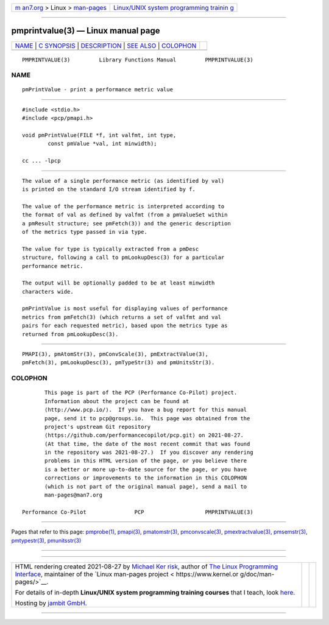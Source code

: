 .. container:: page-top

.. container:: nav-bar

   +----------------------------------+----------------------------------+
   | `m                               | `Linux/UNIX system programming   |
   | an7.org <../../../index.html>`__ | trainin                          |
   | > Linux >                        | g <http://man7.org/training/>`__ |
   | `man-pages <../index.html>`__    |                                  |
   +----------------------------------+----------------------------------+

--------------

pmprintvalue(3) — Linux manual page
===================================

+-----------------------------------+-----------------------------------+
| `NAME <#NAME>`__ \|               |                                   |
| `C SYNOPSIS <#C_SYNOPSIS>`__ \|   |                                   |
| `DESCRIPTION <#DESCRIPTION>`__ \| |                                   |
| `SEE ALSO <#SEE_ALSO>`__ \|       |                                   |
| `COLOPHON <#COLOPHON>`__          |                                   |
+-----------------------------------+-----------------------------------+
| .. container:: man-search-box     |                                   |
+-----------------------------------+-----------------------------------+

::

   PMPRINTVALUE(3)         Library Functions Manual         PMPRINTVALUE(3)

NAME
-------------------------------------------------

::

          pmPrintValue - print a performance metric value


-------------------------------------------------------------

::

          #include <stdio.h>
          #include <pcp/pmapi.h>

          void pmPrintValue(FILE *f, int valfmt, int type,
                  const pmValue *val, int minwidth);

          cc ... -lpcp


---------------------------------------------------------------

::

          The value of a single performance metric (as identified by val)
          is printed on the standard I/O stream identified by f.

          The value of the performance metric is interpreted according to
          the format of val as defined by valfmt (from a pmValueSet within
          a pmResult structure; see pmFetch(3)) and the generic description
          of the metrics type passed in via type.

          The value for type is typically extracted from a pmDesc
          structure, following a call to pmLookupDesc(3) for a particular
          performance metric.

          The output will be optionally padded to be at least minwidth
          characters wide.

          pmPrintValue is most useful for displaying values of performance
          metrics from pmFetch(3) (which returns a set of valfmt and val
          pairs for each requested metric), based upon the metrics type as
          returned from pmLookupDesc(3).


---------------------------------------------------------

::

          PMAPI(3), pmAtomStr(3), pmConvScale(3), pmExtractValue(3),
          pmFetch(3), pmLookupDesc(3), pmTypeStr(3) and pmUnitsStr(3).

COLOPHON
---------------------------------------------------------

::

          This page is part of the PCP (Performance Co-Pilot) project.
          Information about the project can be found at 
          ⟨http://www.pcp.io/⟩.  If you have a bug report for this manual
          page, send it to pcp@groups.io.  This page was obtained from the
          project's upstream Git repository
          ⟨https://github.com/performancecopilot/pcp.git⟩ on 2021-08-27.
          (At that time, the date of the most recent commit that was found
          in the repository was 2021-08-27.)  If you discover any rendering
          problems in this HTML version of the page, or you believe there
          is a better or more up-to-date source for the page, or you have
          corrections or improvements to the information in this COLOPHON
          (which is not part of the original manual page), send a mail to
          man-pages@man7.org

   Performance Co-Pilot               PCP                   PMPRINTVALUE(3)

--------------

Pages that refer to this page: `pmprobe(1) <../man1/pmprobe.1.html>`__, 
`pmapi(3) <../man3/pmapi.3.html>`__, 
`pmatomstr(3) <../man3/pmatomstr.3.html>`__, 
`pmconvscale(3) <../man3/pmconvscale.3.html>`__, 
`pmextractvalue(3) <../man3/pmextractvalue.3.html>`__, 
`pmsemstr(3) <../man3/pmsemstr.3.html>`__, 
`pmtypestr(3) <../man3/pmtypestr.3.html>`__, 
`pmunitsstr(3) <../man3/pmunitsstr.3.html>`__

--------------

--------------

.. container:: footer

   +-----------------------+-----------------------+-----------------------+
   | HTML rendering        |                       | |Cover of TLPI|       |
   | created 2021-08-27 by |                       |                       |
   | `Michael              |                       |                       |
   | Ker                   |                       |                       |
   | risk <https://man7.or |                       |                       |
   | g/mtk/index.html>`__, |                       |                       |
   | author of `The Linux  |                       |                       |
   | Programming           |                       |                       |
   | Interface <https:     |                       |                       |
   | //man7.org/tlpi/>`__, |                       |                       |
   | maintainer of the     |                       |                       |
   | `Linux man-pages      |                       |                       |
   | project <             |                       |                       |
   | https://www.kernel.or |                       |                       |
   | g/doc/man-pages/>`__. |                       |                       |
   |                       |                       |                       |
   | For details of        |                       |                       |
   | in-depth **Linux/UNIX |                       |                       |
   | system programming    |                       |                       |
   | training courses**    |                       |                       |
   | that I teach, look    |                       |                       |
   | `here <https://ma     |                       |                       |
   | n7.org/training/>`__. |                       |                       |
   |                       |                       |                       |
   | Hosting by `jambit    |                       |                       |
   | GmbH                  |                       |                       |
   | <https://www.jambit.c |                       |                       |
   | om/index_en.html>`__. |                       |                       |
   +-----------------------+-----------------------+-----------------------+

--------------

.. container:: statcounter

   |Web Analytics Made Easy - StatCounter|

.. |Cover of TLPI| image:: https://man7.org/tlpi/cover/TLPI-front-cover-vsmall.png
   :target: https://man7.org/tlpi/
.. |Web Analytics Made Easy - StatCounter| image:: https://c.statcounter.com/7422636/0/9b6714ff/1/
   :class: statcounter
   :target: https://statcounter.com/
